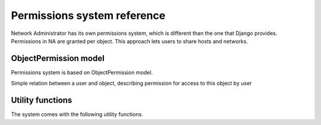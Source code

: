 Permissions system reference
============================

Network Administrator has its own permissions system, which is different
than the one that Django provides. Permissions in NA are granted per object.
This approach lets users to share hosts and networks.

ObjectPermission model
----------------------

Permissions system is based on ObjectPermission model.

.. class:: ObjectPermission()

    Simple relation between a user and object, describing
    permission for access to this object by user

    .. attribute:: user

        User who has been granted permission

    .. attribute:: content_type

    .. attribute:: object_id

    .. attribute:: content_object
    
    .. attribute:: edit

        If ``True``, user will be able to edit object

Utility functions
-----------------

The system comes with the following utility functions.

.. function:: user_has_access(obj, user)

    Returns ``True`` if user has permission to access the object

.. function:: user_can_edit(obj, user)

    Returns ``True`` if user has permission to edit the object

.. function:: filter_user_objects(user, model)

    Returns all objects accessible to the user

.. function:: grant_access(obj, user)

    Grants user an access on the object

.. function:: revoke_access(obj, user)

.. function:: grant_edit(obj, user)

.. function:: revoke_edit(obj, user)

.. function:: get_object_or_forbidden(model, object_id, user)

    Returns tuple of two elements: the first is the object, the second is
    ``True`` or ``False``, whether the user is able to edit the object or not.
    If the user has no access to the object, the ``Http404`` exception
    is raised.


